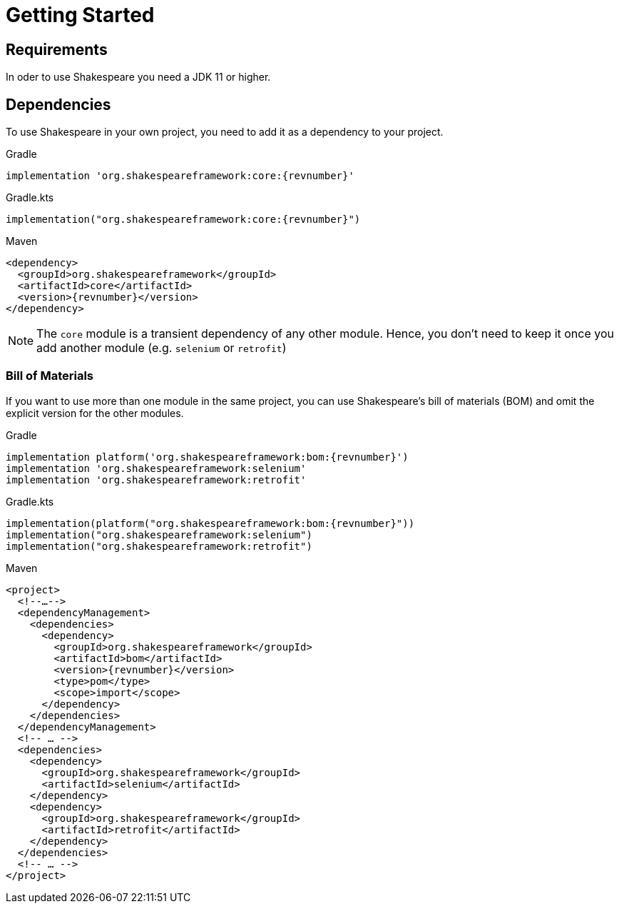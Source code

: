 = Getting Started

== Requirements

In oder to use Shakespeare you need a JDK 11 or higher.

== Dependencies

To use Shakespeare in your own project, you need to add it as a dependency to your project.

[source,groovy,subs=attributes+,role="primary"]
.Gradle
----
implementation 'org.shakespeareframework:core:{revnumber}'
----
[source,kotlin,subs=attributes+,role="secondary"]
.Gradle.kts
----
implementation("org.shakespeareframework:core:{revnumber}")
----
[source,xml,subs=attributes+,role="secondary"]
.Maven
----
<dependency>
  <groupId>org.shakespeareframework</groupId>
  <artifactId>core</artifactId>
  <version>{revnumber}</version>
</dependency>
----

NOTE: The `core` module is a transient dependency of any other module.
Hence, you don't need to keep it once you add another module (e.g. `selenium` or `retrofit`)

=== Bill of Materials

If you want to use more than one module in the same project, you can use Shakespeare's bill of materials (BOM) and omit the explicit version for the other modules.

[source,groovy,subs=attributes+,role="primary"]
.Gradle
----
implementation platform('org.shakespeareframework:bom:{revnumber}')
implementation 'org.shakespeareframework:selenium'
implementation 'org.shakespeareframework:retrofit'
----
[source,kotlin,subs=attributes+,role="secondary"]
.Gradle.kts
----
implementation(platform("org.shakespeareframework:bom:{revnumber}"))
implementation("org.shakespeareframework:selenium")
implementation("org.shakespeareframework:retrofit")
----
[source,xml,subs=attributes+,role="secondary"]
.Maven
----
<project>
  <!--…-->
  <dependencyManagement>
    <dependencies>
      <dependency>
        <groupId>org.shakespeareframework</groupId>
        <artifactId>bom</artifactId>
        <version>{revnumber}</version>
        <type>pom</type>
        <scope>import</scope>
      </dependency>
    </dependencies>
  </dependencyManagement>
  <!-- … -->
  <dependencies>
    <dependency>
      <groupId>org.shakespeareframework</groupId>
      <artifactId>selenium</artifactId>
    </dependency>
    <dependency>
      <groupId>org.shakespeareframework</groupId>
      <artifactId>retrofit</artifactId>
    </dependency>
  </dependencies>
  <!-- … -->
</project>
----
